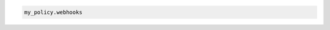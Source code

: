 .. code-block:: csharp

.. code-block:: java

.. code-block:: javascript

.. code-block:: php

.. code-block:: python

.. code-block:: ruby

  my_policy.webhooks